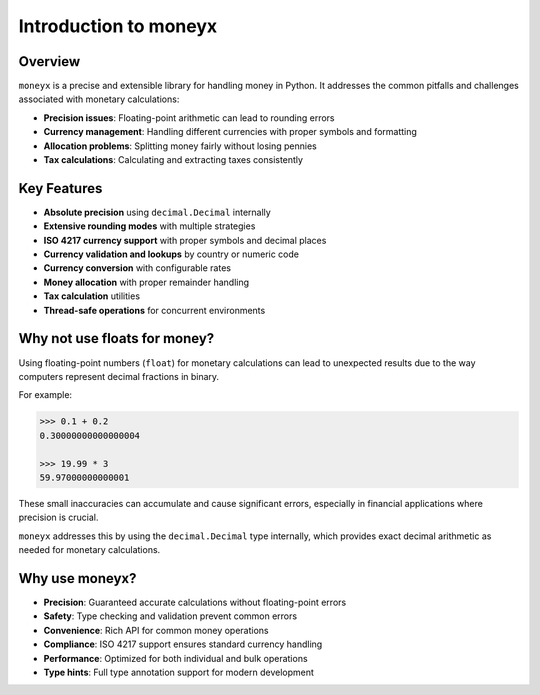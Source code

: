 =========================
Introduction to moneyx
=========================

Overview
--------

``moneyx`` is a precise and extensible library for handling money in Python. It addresses 
the common pitfalls and challenges associated with monetary calculations:

* **Precision issues**: Floating-point arithmetic can lead to rounding errors
* **Currency management**: Handling different currencies with proper symbols and formatting
* **Allocation problems**: Splitting money fairly without losing pennies
* **Tax calculations**: Calculating and extracting taxes consistently

Key Features
-----------

* **Absolute precision** using ``decimal.Decimal`` internally
* **Extensive rounding modes** with multiple strategies
* **ISO 4217 currency support** with proper symbols and decimal places
* **Currency validation and lookups** by country or numeric code
* **Currency conversion** with configurable rates
* **Money allocation** with proper remainder handling
* **Tax calculation** utilities
* **Thread-safe operations** for concurrent environments

Why not use floats for money?
-----------------------------

Using floating-point numbers (``float``) for monetary calculations can lead to unexpected
results due to the way computers represent decimal fractions in binary.

For example:

.. code-block:: python

    >>> 0.1 + 0.2
    0.30000000000000004

    >>> 19.99 * 3
    59.97000000000001

These small inaccuracies can accumulate and cause significant errors, especially in 
financial applications where precision is crucial.

``moneyx`` addresses this by using the ``decimal.Decimal`` type internally, which provides
exact decimal arithmetic as needed for monetary calculations.

Why use moneyx?
--------------

* **Precision**: Guaranteed accurate calculations without floating-point errors
* **Safety**: Type checking and validation prevent common errors
* **Convenience**: Rich API for common money operations
* **Compliance**: ISO 4217 support ensures standard currency handling
* **Performance**: Optimized for both individual and bulk operations
* **Type hints**: Full type annotation support for modern development 